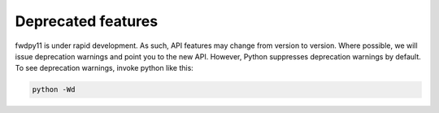 Deprecated features
====================================================================================

fwdpy11 is under rapid development.  As such, API features may change from version to version. Where possible, we will
issue deprecation warnings and point you to the new API. However, Python suppresses deprecation warnings by default. To
see deprecation warnings, invoke python like this:

.. code-block:: bash

    python -Wd
